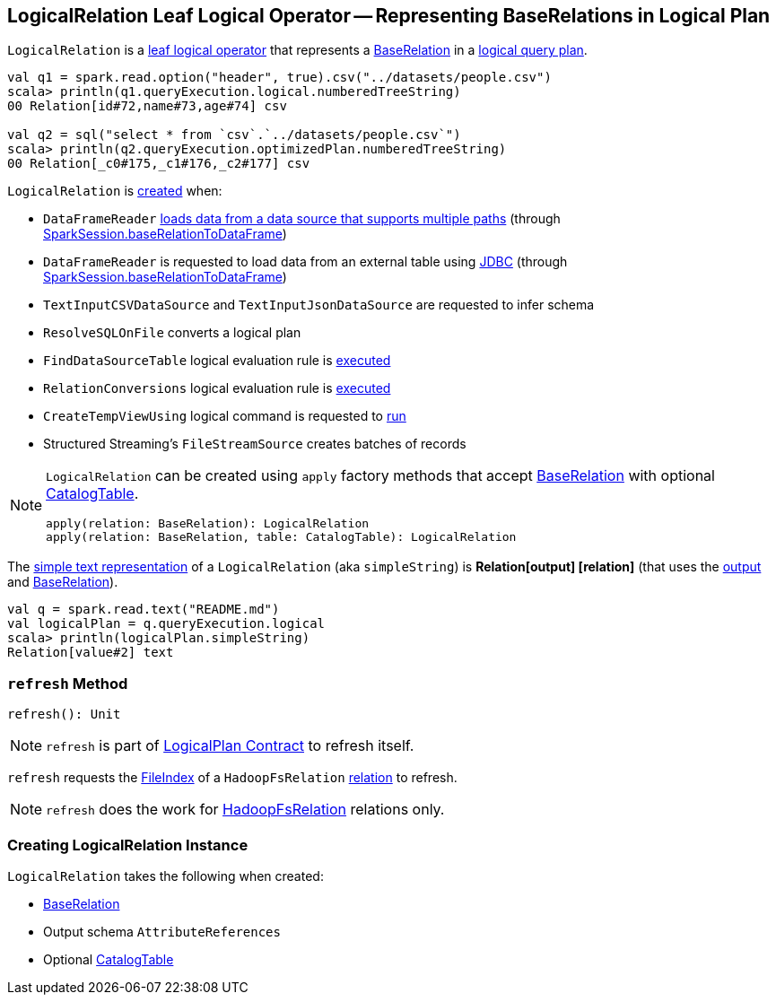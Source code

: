 == [[LogicalRelation]] LogicalRelation Leaf Logical Operator -- Representing BaseRelations in Logical Plan

`LogicalRelation` is a link:spark-sql-LogicalPlan-LeafNode.adoc[leaf logical operator] that represents a <<relation, BaseRelation>> in a link:spark-sql-LogicalPlan.adoc[logical query plan].

[source, scala]
----
val q1 = spark.read.option("header", true).csv("../datasets/people.csv")
scala> println(q1.queryExecution.logical.numberedTreeString)
00 Relation[id#72,name#73,age#74] csv

val q2 = sql("select * from `csv`.`../datasets/people.csv`")
scala> println(q2.queryExecution.optimizedPlan.numberedTreeString)
00 Relation[_c0#175,_c1#176,_c2#177] csv
----

`LogicalRelation` is <<creating-instance, created>> when:

* `DataFrameReader` link:spark-sql-DataFrameReader.adoc#load[loads data from a data source that supports multiple paths] (through link:spark-sql-SparkSession.adoc#baseRelationToDataFrame[SparkSession.baseRelationToDataFrame])
* `DataFrameReader` is requested to load data from an external table using link:spark-sql-DataFrameReader.adoc#jdbc[JDBC] (through link:spark-sql-SparkSession.adoc#baseRelationToDataFrame[SparkSession.baseRelationToDataFrame])
* `TextInputCSVDataSource` and `TextInputJsonDataSource` are requested to infer schema
* `ResolveSQLOnFile` converts a logical plan
* `FindDataSourceTable` logical evaluation rule is link:spark-sql-Analyzer-FindDataSourceTable.adoc#apply[executed]
* `RelationConversions` logical evaluation rule is link:spark-sql-Analyzer-RelationConversions.adoc#apply[executed]
* `CreateTempViewUsing` logical command is requested to <<spark-sql-LogicalPlan-CreateTempViewUsing.adoc#run, run>>
* Structured Streaming's `FileStreamSource` creates batches of records

[[apply]]
[NOTE]
====
`LogicalRelation` can be created using `apply` factory methods that accept <<relation, BaseRelation>> with optional <<catalogTable, CatalogTable>>.

[source, scala]
----
apply(relation: BaseRelation): LogicalRelation
apply(relation: BaseRelation, table: CatalogTable): LogicalRelation
----
====

[[simpleString]]
The link:spark-sql-catalyst-QueryPlan.adoc#simpleString[simple text representation] of a `LogicalRelation` (aka `simpleString`) is *Relation[output] [relation]* (that uses the <<output, output>> and <<relation, BaseRelation>>).

[source, scala]
----
val q = spark.read.text("README.md")
val logicalPlan = q.queryExecution.logical
scala> println(logicalPlan.simpleString)
Relation[value#2] text
----

=== [[refresh]] `refresh` Method

[source, scala]
----
refresh(): Unit
----

NOTE: `refresh` is part of link:spark-sql-LogicalPlan.adoc#refresh[LogicalPlan Contract] to refresh itself.

`refresh` requests the link:spark-sql-BaseRelation-HadoopFsRelation.adoc#location[FileIndex] of a `HadoopFsRelation` <<relation, relation>> to refresh.

NOTE: `refresh` does the work for link:spark-sql-BaseRelation-HadoopFsRelation.adoc[HadoopFsRelation] relations only.

=== [[creating-instance]] Creating LogicalRelation Instance

`LogicalRelation` takes the following when created:

* [[relation]] link:spark-sql-BaseRelation.adoc[BaseRelation]
* [[output]] Output schema `AttributeReferences`
* [[catalogTable]] Optional link:spark-sql-CatalogTable.adoc[CatalogTable]
